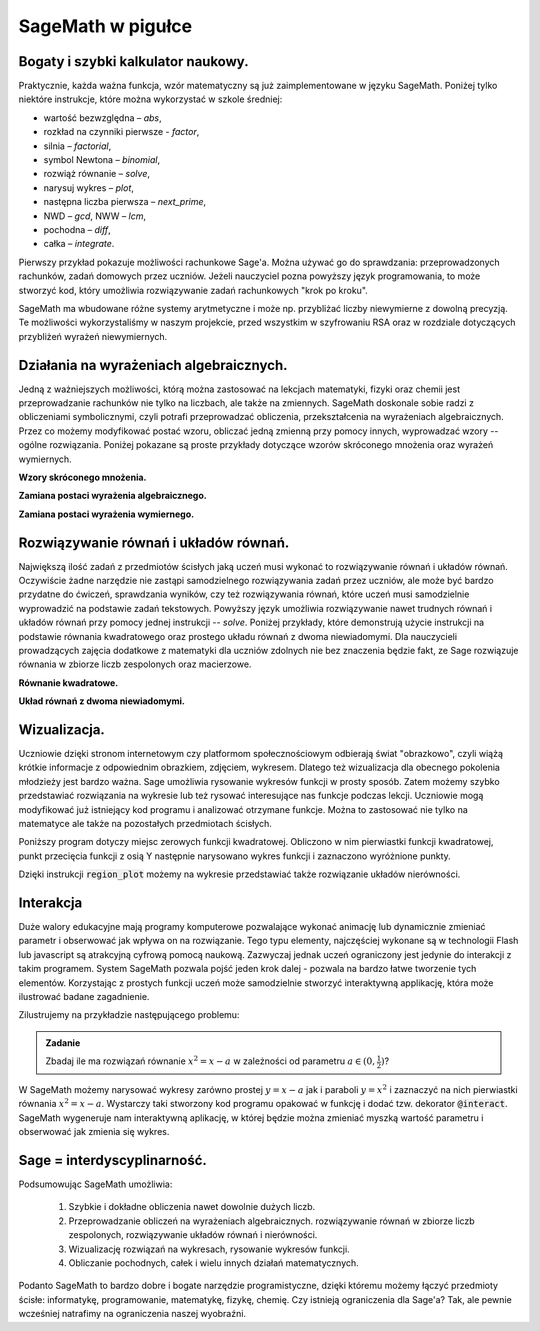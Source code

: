 SageMath w pigułce
------------------
Bogaty i szybki kalkulator naukowy.
^^^^^^^^^^^^^^^^^^^^^^^^^^^^^^^^^^^

Praktycznie, każda ważna funkcja, wzór matematyczny są już
zaimplementowane w języku SageMath. Poniżej tylko niektóre instrukcje,
które można wykorzystać w szkole średniej:

- wartość bezwzględna – *abs*,
- rozkład na czynniki pierwsze - *factor*,
- silnia – *factorial*,
- symbol Newtona – *binomial*,
- rozwiąż równanie – *solve*,
- narysuj wykres – *plot*,
- następna liczba pierwsza – *next_prime*,
- NWD – *gcd*, NWW – *lcm*,
- pochodna – *diff*,
- całka – *integrate*.

Pierwszy przykład pokazuje możliwości rachunkowe Sage'a. Można używać
go do sprawdzania: przeprowadzonych rachunków, zadań domowych przez
uczniów. Jeżeli nauczyciel pozna powyższy język programowania, to może
stworzyć kod, który umożliwia rozwiązywanie zadań rachunkowych "krok
po kroku". 

.. sagecellserver::
    :linked: false

    print "(4/3+5/5)-(5/2-4/6) =", (4/3+5/5)-(5/2-4/6)
    print "(3^15-3^13)/(3^13+3^14) =", (3^15-3^13)/(3^13+3^14)
    print "1001 =", factor(1001)
    print "(sqrt(8)-sqrt(2))^2 =", (sqrt(8)-sqrt(2))^2
    print "5! =", factorial(5)
    print "NWD(354,222) =", gcd(354, 222)


.. only:: latex

    Wykonując ten kod otrzymamy następujący wynik:
   
   .. code:: python

      (4/3+5/5)-(5/2-4/6) = 1/2
      (3^15-3^13)/(3^13+3^14) = 2
      1001 = 7 * 11 * 13
      (sqrt(8)-sqrt(2))^2 = 2
      5! = 120
      NWD(354,222) = 6

          
SageMath ma wbudowane różne systemy arytmetyczne i może np.
przybliżać liczby niewymierne z dowolną precyzją. Te możliwości
wykorzystaliśmy w naszym projekcie, przed wszystkim w szyfrowaniu RSA
oraz w rozdziale dotyczących przybliżeń wyrażeń niewymiernych.

.. sagecellserver::
    :linked: false

    show(sqrt(2), "=", N(sqrt(2), digits=60))
    show(pi, "=", N(pi, digits=60))
    show(2^168+5^80)

.. only:: latex

    Wykonując ten kod otrzymamy następujący wynik:
   
   .. math::

      \sqrt{2} = 1.41421356237309504880168872420969807856967187537694807317668 \\
      \pi=3.14159265358979323846264338327950288419716939937510582097494 \\
      82718435399721924198287929350313460725034243008818892481

    
Działania na wyrażeniach algebraicznych.
^^^^^^^^^^^^^^^^^^^^^^^^^^^^^^^^^^^^^^^^

Jedną z ważniejszych możliwości, którą można zastosować na lekcjach
matematyki, fizyki oraz chemii jest przeprowadzanie rachunków nie
tylko na liczbach, ale także na zmiennych. SageMath doskonale sobie radzi
z obliczeniami symbolicznymi, czyli potrafi przeprowadzać obliczenia,
przekształcenia na wyrażeniach algebraicznych. Przez co możemy
modyfikować postać wzoru, obliczać jedną zmienną przy pomocy innych,
wyprowadzać wzory -- ogólne rozwiązania. Poniżej pokazane są proste
przykłady dotyczące wzorów skróconego mnożenia oraz wyrażeń
wymiernych.

**Wzory skróconego mnożenia.**

.. sagecellserver::
    :linked: false

    var('a','b')
    wzor1 = (a+b)^2
    wzor2 = (a-b)^2
    wzor3 = (a+b)*(a-b)
    show (wzor1, "=", wzor1.canonicalize_radical())
    show (wzor2, "=", wzor2.canonicalize_radical())
    show (wzor3, "=", wzor3.canonicalize_radical())
    a=sqrt(3)
    b=2
    wzor1=(a+b)^2
    wzor2=(a-b)^2
    wzor3=(a+b)*(a-b)
    show (wzor1, "=", wzor1.canonicalize_radical())
    show (wzor2, "=", wzor2.canonicalize_radical())
    show (wzor3, "=", wzor3.canonicalize_radical())

.. only:: latex

    Wykonując ten kod otrzymamy następujący wynik:
   
    .. math::
       
       {\left(a + b\right)}^{2} \text{\texttt{=}} a^{2} + 2 \, a b + b^{2}
       
       
    .. math::
    
       {\left(a - b\right)}^{2} \text{\texttt{=}} a^{2} - 2 \, a b + b^{2} 
   
   
    .. math::    
      
       {\left(a + b\right)} {\left(a - b\right)} \text{\texttt{=}} a^{2} - b^{2}
    
    
    .. math::
    
       {\left(\sqrt{3} + 2\right)}^{2} \text{\texttt{=}} 4 \, \sqrt{3} + 7 
       
       
    .. math::
     
       {\left(\sqrt{3} - 2\right)}^{2} \text{\texttt{=}} -4 \, \sqrt{3} + 7
       
       
    .. math::
      
       {\left(\sqrt{3} + 2\right)} {\left(\sqrt{3} - 2\right)} \text{\texttt{=}} -1
       
            
    
**Zamiana postaci wyrażenia algebraicznego.**

.. sagecellserver:: 

    var('n')
    wyr = n^3-(n-1)^3
    show ("n=2")
    show(wyr," = ", wyr.canonicalize_radical()," = ",wyr.substitute(n = 2))

.. only:: latex

    Wykonując ten kod otrzymamy następujący wynik:


   .. math::
      
      n=2
      
      
   .. math::

      -{\left(n - 1\right)}^{3} + n^{3} \text{\texttt{{ }={ }}} 3 \, n^{2} - 3 \, n + 1 \text{\texttt{{ }={ }}} 7 


**Zamiana postaci wyrażenia wymiernego.**

.. sagecellserver::    :linked: false

    var('z')
    wyr = (z^2+3*z)/z
    show (wyr)
    show (wyr.canonicalize_radical())
    show (wyr.subs(z=x+1))
    show (wyr.subs(z=2))


.. only:: latex

    Wykonując ten kod otrzymamy następujący wynik:
   
   .. math::

      \frac{z^{2} + 3 \, z}{z} 
      
      
   .. math::
   
      z + 3 
      
   
   .. math::
   
      \frac{{\left(x + 1\right)}^{2} + 3 \, x + 3}{x + 1} 
      
   .. math::   
      
      5
 

    
Rozwiązywanie równań i układów równań.
^^^^^^^^^^^^^^^^^^^^^^^^^^^^^^^^^^^^^^

Największą ilość zadań z przedmiotów ścisłych jaką uczeń musi wykonać to rozwiązywanie równań i układów równań. Oczywiście żadne narzędzie nie zastąpi samodzielnego rozwiązywania zadań przez uczniów, ale może być bardzo przydatne do ćwiczeń, sprawdzania wyników, czy też rozwiązywania równań, które uczeń musi samodzielnie wyprowadzić na podstawie zadań tekstowych. Powyższy język umożliwia rozwiązywanie nawet trudnych równań i układów równań przy pomocy jednej instrukcji -- *solve*. Poniżej przykłady, które demonstrują użycie instrukcji na podstawie równania kwadratowego oraz prostego układu równań z dwoma niewiadomymi. Dla nauczycieli prowadzących zajęcia dodatkowe z matematyki dla uczniów zdolnych nie bez znaczenia będzie fakt, ze Sage rozwiązuje równania w zbiorze liczb zespolonych oraz macierzowe.

**Równanie kwadratowe.**

.. sagecellserver::
    :linked: false

    var('a','b','c')
    r_kwadr = a*x^2 + b*x + c == 0
    show(solve(r_kwadr, x))
    a = 1
    b = 4
    c = -5
    r_kwadr = a*x^2 + b*x + c == 0
    show (solve(r_kwadr, x))

.. only:: latex

    Wykonując ten kod otrzymamy następujący wynik:
   
   .. math::

      \left[x = -\frac{b + \sqrt{b^{2} - 4 \, a c}}{2 \, a}, x = -\frac{b - \sqrt{b^{2} - 4 \, a c}}{2 \, a}\right] \\
      \left[x = \left(-5\right), x = 1\right]

    
**Układ równań z dwoma niewiadomymi.**


.. sagecellserver::
    :linked: false

    var('x','y')
    solve([x-3*y==2, x-2*y==8],x,y)

.. only:: latex

    Wykonując ten kod otrzymamy następujący wynik:
   
   .. math::

      [[x == 20, y == 6]]


             
Wizualizacja.
^^^^^^^^^^^^^    
  
Uczniowie dzięki stronom internetowym czy platformom społecznościowym
odbierają świat "obrazkowo", czyli wiążą krótkie informacje z
odpowiednim obrazkiem, zdjęciem, wykresem. Dlatego też wizualizacja
dla obecnego pokolenia młodzieży jest bardzo ważna. Sage umożliwia
rysowanie wykresów funkcji w prosty sposób. Zatem możemy szybko
przedstawiać rozwiązania na wykresie lub też rysować interesujące nas
funkcje podczas lekcji. Uczniowie mogą modyfikować już istniejący kod
programu i analizować otrzymane funkcje. Można to zastosować nie tylko
na matematyce ale także na pozostałych przedmiotach ścisłych.

Poniższy program dotyczy miejsc zerowych funkcji
kwadratowej. Obliczono w nim pierwiastki funkcji kwadratowej, punkt
przecięcia funkcji z osią Y następnie narysowano wykres funkcji i
zaznaczono wyróżnione punkty.

.. sagecellserver::
    :linked: false

    a = 1
    b = 3
    c = 2
    d = b*b - 4*a*c
    f(x) = a*x*x + b*x + c
    if d < 0:
        print "Brak rozwiązania dla liczb rzeczywistych!"
        xmin,xmax =-5, 5
        x1,x2 = 0,0
        
    if d > 0:
        x1 = float((-b-sqrt(d))/(2*a))
        x2 = float((-b+sqrt(d))/(2*a))
        
        print "x1=", x1, ", ", "x2=", x2

        if x1<x2:
            xmin,xmax = x1-2,x2+2
        else:
            xmin,xmax = x2-2,x1+2
            
    p1 = point((x1,0), color="red", size=35)
    p2 = point((x2,0), color="red", size=35)
    p3 = point((0, c), color="green", size=35)
    q = plot(f(x),(x,xmin,xmax))
    show(p1+p2+p3+q, figsize=4)

    
.. only:: latex
          
    Wynikiem działania powyższego kodu jest wykres  :numref:`parabola`.

    .. figure:: dlaczego_Sage/kw.pdf
       :width: 50%
       :name: parabola     
     
       Parabola z miejscami zerowymi. 


Dzięki instrukcji :code:`region_plot` możemy na wykresie przedstawiać
także rozwiązanie układów nierówności.

.. sagecellserver::
    :linked: false

    var('x','y')
    g1 = -x^2/4+1*x
    g2 = 0.25*x
    f1 = plot(g1, (x,-0.4,4.5), linestyle="--")
    f2 = plot(g2,(x,-0.4,4.5), linestyle="-", color="green")
    rp = region_plot([y<g1,y>=g2],(x,-0.3,4.5),(y,-1,1.2), incol="khaki")
    show(f1 + f2 + rp, figsize=5)         

    
.. only:: latex
          
    Wynikiem działania powyższego kodu jest wykres :numref:`region1`.

    .. figure:: dlaczego_Sage/reg1.pdf
       :width: 40%
       :name: region1   
  
       Przykład wizualizacji nierówności z pomocą `region_plot`

       
.. sagecellserver::
    :linked: false

    var('x','y')
    g1 = -x-2
    g2 = -x+2
    g3 = x-2
    g4 = x+2
    f1 = plot(g1, (x,-2.5,2.5), linestyle="--")
    f2 = plot(g2, (x,-2.5,2.5), linestyle="--", color="royalblue")
    f3 = plot(g3, (x,-2.5,2.5), linestyle="-", color="green")
    f4 = plot(g4, (x,-2.5,2.5), linestyle="-", color="lightgreen")
    rp = region_plot([y>g1,y<g2,y>=g3,y<=g4],\
         (x,-2,2),(y,-2,2), incol="khaki")
    show(f1 + f2 + f3 + f4 + rp, figsize=5,ymax=3,ymin=-3)

.. only:: latex
          
    Wynikiem działania powyższego kodu jest wykres   :numref:`region2`.

    .. figure:: dlaczego_Sage/reg2.pdf
       :width: 40%
       :name: region2

       Wizualizacja rozwiązania nierówności za pomocą `region_plot`. 


Interakcja
^^^^^^^^^^    

Duże walory edukacyjne mają programy komputerowe pozwalające wykonać
animację lub dynamicznie zmieniać parametr i obserwować jak wpływa on
na rozwiązanie. Tego typu elementy, najczęściej wykonane są w
technologii Flash lub javascript są atrakcyjną cyfrową pomocą
naukową. Zazwyczaj jednak uczeń ograniczony jest jedynie do interakcji
z takim programem. System SageMath pozwala pojść jeden krok dalej -
pozwala na bardzo łatwe tworzenie tych elementów. Korzystając z
prostych funkcji uczeń może samodzielnie stworzyć interaktywną
applikację, która może ilustrować badane zagadnienie.

Zilustrujemy na przykładzie następującego problemu:

.. admonition:: Zadanie 

   Zbadaj ile ma rozwiązań równanie :math:`x^2=x-a` w zależności od parametru :math:`a\in(0,\frac{1}{2})`?

   
W SageMath możemy narysować wykresy zarówno prostej :math:`y=x-a` jak
i paraboli :math:`y=x^2` i zaznaczyć na nich pierwiastki równania
:math:`x^2=x-a`.  Wystarczy taki stworzony kod programu opakować w
funkcję i dodać tzw. dekorator :code:`@interact`. SageMath wygeneruje
nam interaktywną aplikację, w której będzie można zmieniać myszką
wartość parametru i obserwować jak zmienia się wykres.



.. sagecellserver::
    :linked: false

    @interact
    def fun(a=slider(0,1/2,0.01)):
        p = plot([x^2,x-a],(x,-1,1),figsize=5,ymax=1,ymin=-1)
        assume(x,'real')
        pkt = [(x.subs(s),x.subs(s)-a) for s in solve(x^2==x-a,x)]
        if pkt:
             p += point(pkt,size=40,color='red')
        else:
             print "Nie ma pierwiastkow"
        show(p)


.. only:: latex
          
    Wynikiem działania powyższego kodu jest  :numref:`interact`.

    .. figure:: dlaczego_Sage/interact.png
       :width: 60%
       :name: interact

       Interaktywna ilustracja równania :math:`x^2=x-a`.




Sage = interdyscyplinarność.
^^^^^^^^^^^^^^^^^^^^^^^^^^^^

Podsumowując SageMath umożliwia:

 1. Szybkie i dokładne obliczenia nawet
    dowolnie dużych liczb.
 2. Przeprowadzanie obliczeń na wyrażeniach algebraicznych.
    rozwiązywanie równań w zbiorze liczb zespolonych, rozwiązywanie
    układów równań i nierówności.
 3. Wizualizację rozwiązań na wykresach, rysowanie wykresów funkcji.
 4. Obliczanie pochodnych, całek i wielu innych działań
    matematycznych.

Podanto SageMath to bardzo dobre i bogate narzędzie programistyczne,
dzięki któremu możemy łączyć przedmioty ścisłe: informatykę,
programowanie, matematykę, fizykę, chemię. Czy istnieją ograniczenia
dla Sage'a? Tak, ale pewnie wcześniej natrafimy na ograniczenia naszej
wyobraźni.
